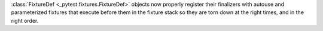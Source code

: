 :class:`FixtureDef <_pytest.fixtures.FixtureDef>` objects now properly register their finalizers with autouse and
parameterized fixtures that execute before them in the fixture stack so they are torn
down at the right times, and in the right order.
